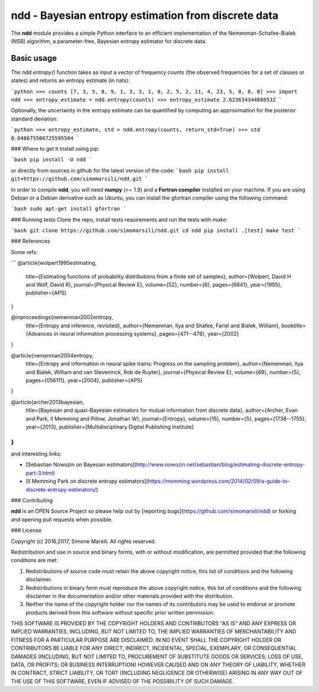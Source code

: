 ====================================================
ndd - Bayesian entropy estimation from discrete data
====================================================
.. image:: https://badge.fury.io/py/ndd.svg
    :target: https://badge.fury.io/py/ndd
.. image:: https://travis-ci.org/simomarsili/ndd.svg?branch=master
    :target: https://travis-ci.org/simomarsili/ndd

The **ndd** module provides a simple Python interface to an efficient 
implementation of the Nemenman-Schafee-Bialek (NSB) algorithm, 
a parameter-free, Bayesian entropy estimator for discrete data.

Basic usage
===========

The `ndd.entropy()` function takes as input a vector of frequency counts 
(the observed frequencies for a set of classes or states) 
and returns an entropy estimate (in nats): 

```python
>>> counts
[7, 3, 5, 8, 9, 1, 3, 3, 1, 0, 2, 5, 2, 11, 4, 23, 5, 0, 8, 0]
>>> import ndd
>>> entropy_estimate = ndd.entropy(counts)
>>> entropy_estimate
2.623634344888532
```

Optionally, the uncertainty in the entropy estimate can be quantified 
by computing an approximation for the posterior standard deviation:

```python
>>> entropy_estimate, std = ndd.entropy(counts, return_std=True)
>>> std
0.048675500725595504
```

### Where to get it
Install using pip:

```bash
pip install -U ndd
```

or directly from sources in github for the latest version of the code:
```bash
pip install git+https://github.com/simomarsili/ndd.git
```

In order to compile **ndd**, you will need **numpy** (>= 1.9) and a
**Fortran compiler**  installed on your machine.
If you are using Debian or a Debian derivative such as Ubuntu,
you can install the gfortran compiler using the following command:

```bash
sudo apt-get install gfortran
```

### Running tests
Clone the repo, install tests requirements and run the tests with `make`:

```bash
git clone https://github.com/simomarsili/ndd.git
cd ndd
pip install .[test]
make test
```

### References

Some refs:

```
@article{wolpert1995estimating,
  title={Estimating functions of probability distributions from a finite set of samples},
  author={Wolpert, David H and Wolf, David R},
  journal={Physical Review E},
  volume={52},
  number={6},
  pages={6841},
  year={1995},
  publisher={APS}
}

@inproceedings{nemenman2002entropy,
  title={Entropy and inference, revisited},
  author={Nemenman, Ilya and Shafee, Fariel and Bialek, William},
  booktitle={Advances in neural information processing systems},
  pages={471--478},
  year={2002}
}

@article{nemenman2004entropy,
  title={Entropy and information in neural spike trains: Progress on the sampling problem},
  author={Nemenman, Ilya and Bialek, William and van Steveninck, Rob de Ruyter},
  journal={Physical Review E},
  volume={69},
  number={5},
  pages={056111},
  year={2004},
  publisher={APS}
}

@article{archer2013bayesian,
  title={Bayesian and quasi-Bayesian estimators for mutual information from discrete data},
  author={Archer, Evan and Park, Il Memming and Pillow, Jonathan W},
  journal={Entropy},
  volume={15},
  number={5},
  pages={1738--1755},
  year={2013},
  publisher={Multidisciplinary Digital Publishing Institute}
}
```

and interesting links:

- [Sebastian Nowozin on Bayesian estimators](http://www.nowozin.net/sebastian/blog/estimating-discrete-entropy-part-3.html)

- [Il Memming Park on discrete entropy estimators](https://memming.wordpress.com/2014/02/09/a-guide-to-discrete-entropy-estimators/)

### Contributing

**ndd** is an OPEN Source Project so please help out by [reporting bugs](https://github.com/simomarsili/ndd) or forking and opening pull requests when possible.

### License

Copyright (c) 2016,2017, Simone Marsili.  
All rights reserved.

Redistribution and use in source and binary forms, with or without modification, are permitted provided that the following conditions are met:

1. Redistributions of source code must retain the above copyright notice, this list of conditions and the following disclaimer.

2. Redistributions in binary form must reproduce the above copyright notice, this list of conditions and the following disclaimer in the documentation and/or other materials provided with the distribution.

3. Neither the name of the copyright holder nor the names of its contributors may be used to endorse or promote products derived from this software without specific prior written permission.

THIS SOFTWARE IS PROVIDED BY THE COPYRIGHT HOLDERS AND CONTRIBUTORS "AS IS" AND ANY EXPRESS OR IMPLIED WARRANTIES, INCLUDING, BUT NOT LIMITED TO, THE IMPLIED WARRANTIES OF MERCHANTABILITY AND FITNESS FOR A PARTICULAR PURPOSE ARE DISCLAIMED. IN NO EVENT SHALL THE COPYRIGHT HOLDER OR CONTRIBUTORS BE LIABLE FOR ANY DIRECT, INDIRECT, INCIDENTAL, SPECIAL, EXEMPLARY, OR CONSEQUENTIAL DAMAGES (INCLUDING, BUT NOT LIMITED TO, PROCUREMENT OF SUBSTITUTE GOODS OR SERVICES; LOSS OF USE, DATA, OR PROFITS; OR BUSINESS INTERRUPTION) HOWEVER CAUSED AND ON ANY THEORY OF LIABILITY, WHETHER IN CONTRACT, STRICT LIABILITY, OR TORT (INCLUDING NEGLIGENCE OR OTHERWISE) ARISING IN ANY WAY OUT OF THE USE OF THIS SOFTWARE, EVEN IF ADVISED OF THE POSSIBILITY OF SUCH DAMAGE.

